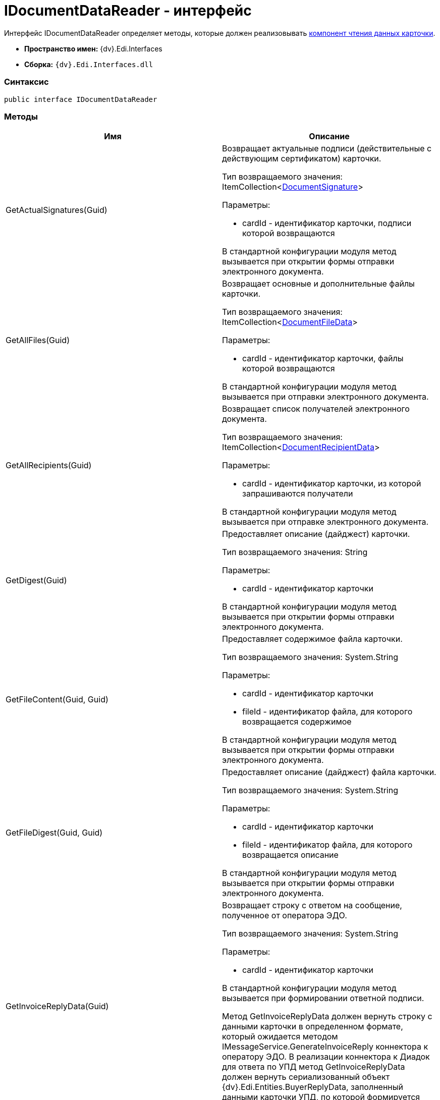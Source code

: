 = IDocumentDataReader - интерфейс

Интерфейс [.keyword .apiname]#IDocumentDataReader# определяет методы, которые должен реализовывать xref:createcomponent_sender_reader.adoc[компонент чтения данных карточки].

* [.keyword]*Пространство имен:* {dv}.Edi.Interfaces
* [.keyword]*Сборка:* `{dv}.Edi.Interfaces.dll`

=== Синтаксис

[source,pre,codeblock,language-csharp]
----
public interface IDocumentDataReader
----

=== Методы

[cols=",",options="header",]
|===
|Имя |Описание
|GetActualSignatures(Guid) a|
Возвращает актуальные подписи (действительные с действующим сертификатом) карточки.

Тип возвращаемого значения: ItemCollection<xref:DocumentSignature.adoc[DocumentSignature]>

Параметры:

* cardId - идентификатор карточки, подписи которой возвращаются

В стандартной конфигурации модуля метод вызывается при открытии формы отправки электронного документа.

|GetAllFiles(Guid) a|
Возвращает основные и дополнительные файлы карточки.

Тип возвращаемого значения: ItemCollection<xref:DocumentFileData.adoc[DocumentFileData]>

Параметры:

* cardId - идентификатор карточки, файлы которой возвращаются

В стандартной конфигурации модуля метод вызывается при отправки электронного документа.

|GetAllRecipients(Guid) a|
Возвращает список получателей электронного документа.

Тип возвращаемого значения: ItemCollection<xref:DocumentRecipientData.adoc[DocumentRecipientData]>

Параметры:

* cardId - идентификатор карточки, из которой запрашиваются получатели

В стандартной конфигурации модуля метод вызывается при отправке электронного документа.

|GetDigest(Guid) a|
Предоставляет описание (дайджест) карточки.

Тип возвращаемого значения: String

Параметры:

* cardId - идентификатор карточки

В стандартной конфигурации модуля метод вызывается при открытии формы отправки электронного документа.

|GetFileContent(Guid, Guid) a|
Предоставляет содержимое файла карточки.

Тип возвращаемого значения: System.String

Параметры:

* cardId - идентификатор карточки
* fileId - идентификатор файла, для которого возвращается содержимое

В стандартной конфигурации модуля метод вызывается при открытии формы отправки электронного документа.

|GetFileDigest(Guid, Guid) a|
Предоставляет описание (дайджест) файла карточки.

Тип возвращаемого значения: System.String

Параметры:

* cardId - идентификатор карточки
* fileId - идентификатор файла, для которого возвращается описание

В стандартной конфигурации модуля метод вызывается при открытии формы отправки электронного документа.

|GetInvoiceReplyData(Guid) a|
Возвращает строку с ответом на сообщение, полученное от оператора ЭДО.

Тип возвращаемого значения: System.String

Параметры:

* cardId - идентификатор карточки

В стандартной конфигурации модуля метод вызывается при формировании ответной подписи.

Метод GetInvoiceReplyData должен вернуть строку с данными карточки в определенном формате, который ожидается методом IMessageService.GenerateInvoiceReply коннектора к оператору ЭДО. В реализации коннектора к Диадок для ответа по УПД метод GetInvoiceReplyData должен вернуть сериализованный объект {dv}.Edi.Entities.BuyerReplyData, заполненный данными карточки УПД, по которой формируется ответ.

|GetLastSignedFiles(Guid) a|
Возвращает последние (по времени) подписанные файлы карточки.

Тип возвращаемого значения: ItemCollection<xref:DocumentFileData.adoc[DocumentFileData]>

Параметры:

* cardId - идентификатор карточки

|GetPrintFormContent(Guid) a|
Возвращает содержимое карточки, подготовленное для печати.

Тип возвращаемого значения: String

Параметры:

* cardId - идентификатор карточки

В стандартной конфигурации модуля метод вызывается печати УПД.

|GetReplyFileComment(Guid, Guid, MessageFileType) a|
Формирует строку с комментарием к файлу отправленного электронного сообщения.

Тип возвращаемого значения: System.String

Параметры:

* cardId - идентификатор карточки
* fileId - идентификатор файла, для которого нужен комментарий
* fileType - ответ контрагента на переданный в электронном сообщении файл

В стандартной конфигурации модуля метод вызывается при формировании сообщений для журнала обмена ЮЗДО.

|GetReplyFileDigest(Guid, Guid, MessageFileType) a|
Формирует строку с дайджестом файла отправленного электронного сообщения.

Тип возвращаемого значения: System.String

Параметры:

* cardId - идентификатор карточки
* fileId - идентификатор файла, для которого нужен дайджест
* fileType - ответ контрагента на переданный в электронном сообщении файл

В стандартной конфигурации модуля метод вызывается при формировании сообщений для журнала обмена ЮЗДО.

|GetSignedFiles(Guid, Guid) a|
Возвращает файлы карточки, которые подписаны указанной подписью.

Тип возвращаемого значения: ItemCollection<xref:DocumentFileData.adoc[DocumentFileData]>

Параметры:

* cardId - идентификатор карточки
* signatureGroupId - идентификатор ЭЦП.

В стандартной конфигурации модуля метод вызывается при открытии формы отправки электронного документа.

|Initialize(ObjectContext) a|
Инициализирует экземпляр компонента отправки электронного документа.

Параметры:

* objectContext - контекст объектов.

|PrepareFileData(Guid, Guid, Guid, Boolean, String) a|
Создает экземпляр файла сообщения электронного обмена.

Тип возвращаемого значения: xref:MessageFile.adoc[MessageFile]

Параметры:

* cardId - идентификатор карточки, содержащий файл
* fileId - идентификатор файла, передаваемого в сообщении
* signatureId - идентификатор подписи, которой подписан файл
* isMain -- файл является основным
* tempFolder - временный каталог, для выгрузки файла

В стандартной конфигурации модуля метод вызывается при отправке оператору ЭДО сообщения электронного обмена с новым документом.

В большинстве случаев полностью реализовывать данный метод не требуется, т.к. принцип подготовки файла электронного сообщения стандартный. Чтобы использовать стандартны механизм формирования, достаточно вернуть из метода значение null.

|PrepareMessageData(Guid, String, String) a|
Создает экземпляр электронного сообщения электронного обмена.

Тип возвращаемого значения: xref:MessageData.adoc[MessageData]

Параметры:

* cardId - идентификатор карточки, для которой формируется сообщение электронного обмена для отправки оператору ЭДО
* documentType -- тип документа
* documentVersion -- версия документа

В стандартной конфигурации модуля метод вызывается при отправке оператору ЭДО сообщения электронного обмена с новым документом.

|ValidateSignature(Guid, Guid, Guid) a|
Проверяет подпись файла и возвращает объект, содержащий результаты проверки.

Тип возвращаемого значения: xref:SignatureValidation.adoc[SignatureValidation]

Параметры:

* cardId - идентификатор карточки с проверяемым файлом
* fileId - идентификатор файла карточки, подпись которого проверяется
* signatureId - идентификатор подписи

В стандартной конфигурации модуля метод вызывается при работе с Журналом обмена ЮЗДО, если в процессе обмена УПД от контрагента поступили подписанные файлы.

|===
